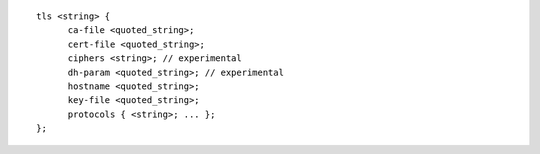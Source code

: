 ::

  tls <string> {
  	ca-file <quoted_string>;
  	cert-file <quoted_string>;
  	ciphers <string>; // experimental
  	dh-param <quoted_string>; // experimental
  	hostname <quoted_string>;
  	key-file <quoted_string>;
  	protocols { <string>; ... };
  };
